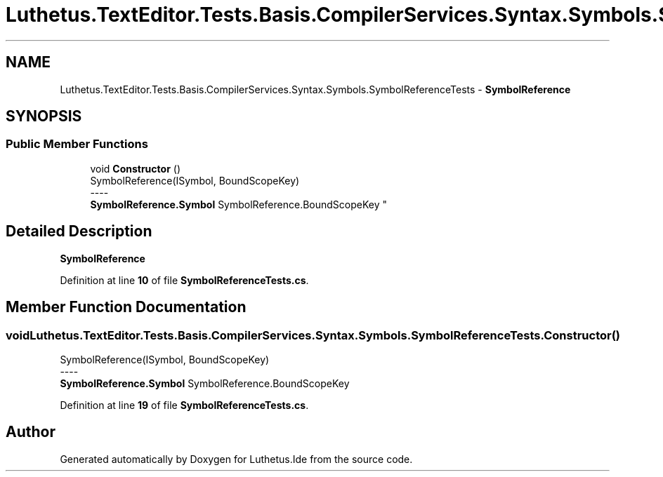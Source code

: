 .TH "Luthetus.TextEditor.Tests.Basis.CompilerServices.Syntax.Symbols.SymbolReferenceTests" 3 "Version 1.0.0" "Luthetus.Ide" \" -*- nroff -*-
.ad l
.nh
.SH NAME
Luthetus.TextEditor.Tests.Basis.CompilerServices.Syntax.Symbols.SymbolReferenceTests \- \fBSymbolReference\fP  

.SH SYNOPSIS
.br
.PP
.SS "Public Member Functions"

.in +1c
.ti -1c
.RI "void \fBConstructor\fP ()"
.br
.RI "SymbolReference(ISymbol, BoundScopeKey) 
.br
----
.br
 \fBSymbolReference\&.Symbol\fP SymbolReference\&.BoundScopeKey "
.in -1c
.SH "Detailed Description"
.PP 
\fBSymbolReference\fP 
.PP
Definition at line \fB10\fP of file \fBSymbolReferenceTests\&.cs\fP\&.
.SH "Member Function Documentation"
.PP 
.SS "void Luthetus\&.TextEditor\&.Tests\&.Basis\&.CompilerServices\&.Syntax\&.Symbols\&.SymbolReferenceTests\&.Constructor ()"

.PP
SymbolReference(ISymbol, BoundScopeKey) 
.br
----
.br
 \fBSymbolReference\&.Symbol\fP SymbolReference\&.BoundScopeKey 
.PP
Definition at line \fB19\fP of file \fBSymbolReferenceTests\&.cs\fP\&.

.SH "Author"
.PP 
Generated automatically by Doxygen for Luthetus\&.Ide from the source code\&.
